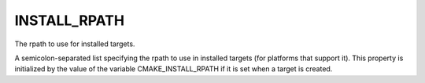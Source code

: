 INSTALL_RPATH
-------------

The rpath to use for installed targets.

A semicolon-separated list specifying the rpath to use in installed
targets (for platforms that support it).  This property is initialized
by the value of the variable CMAKE_INSTALL_RPATH if it is set when a
target is created.
